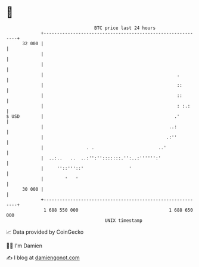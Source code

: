 * 👋

#+begin_example
                                    BTC price last 24 hours                    
                +------------------------------------------------------------+ 
         32 000 |                                                            | 
                |                                                            | 
                |                                                            | 
                |                                                  .         | 
                |                                                  ::        | 
                |                                                  ::        | 
                |                                                  : :.:     | 
   $ USD        |                                                 .'         | 
                |                                               ..:          | 
                |                                              .:''          | 
                |                . .                        ..'              | 
                |  ..:..   ..  ..:'':'':::::::.'':..:'''''':'                | 
                |     ''::'''::'                 '                           | 
                |        '   '                                               | 
         30 000 |                                                            | 
                +------------------------------------------------------------+ 
                 1 688 550 000                                  1 688 650 000  
                                        UNIX timestamp                         
#+end_example
📈 Data provided by CoinGecko

🧑‍💻 I'm Damien

✍️ I blog at [[https://www.damiengonot.com][damiengonot.com]]
